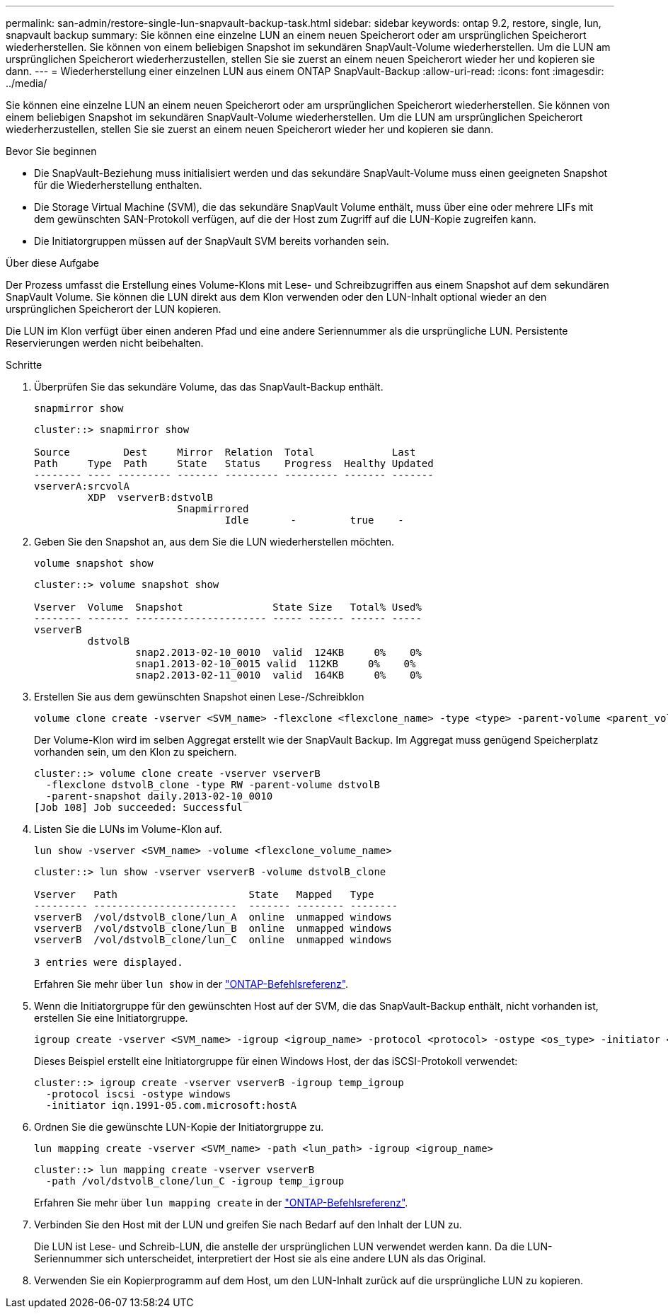 ---
permalink: san-admin/restore-single-lun-snapvault-backup-task.html 
sidebar: sidebar 
keywords: ontap 9.2, restore, single, lun, snapvault backup 
summary: Sie können eine einzelne LUN an einem neuen Speicherort oder am ursprünglichen Speicherort wiederherstellen. Sie können von einem beliebigen Snapshot im sekundären SnapVault-Volume wiederherstellen. Um die LUN am ursprünglichen Speicherort wiederherzustellen, stellen Sie sie zuerst an einem neuen Speicherort wieder her und kopieren sie dann. 
---
= Wiederherstellung einer einzelnen LUN aus einem ONTAP SnapVault-Backup
:allow-uri-read: 
:icons: font
:imagesdir: ../media/


[role="lead"]
Sie können eine einzelne LUN an einem neuen Speicherort oder am ursprünglichen Speicherort wiederherstellen. Sie können von einem beliebigen Snapshot im sekundären SnapVault-Volume wiederherstellen. Um die LUN am ursprünglichen Speicherort wiederherzustellen, stellen Sie sie zuerst an einem neuen Speicherort wieder her und kopieren sie dann.

.Bevor Sie beginnen
* Die SnapVault-Beziehung muss initialisiert werden und das sekundäre SnapVault-Volume muss einen geeigneten Snapshot für die Wiederherstellung enthalten.
* Die Storage Virtual Machine (SVM), die das sekundäre SnapVault Volume enthält, muss über eine oder mehrere LIFs mit dem gewünschten SAN-Protokoll verfügen, auf die der Host zum Zugriff auf die LUN-Kopie zugreifen kann.
* Die Initiatorgruppen müssen auf der SnapVault SVM bereits vorhanden sein.


.Über diese Aufgabe
Der Prozess umfasst die Erstellung eines Volume-Klons mit Lese- und Schreibzugriffen aus einem Snapshot auf dem sekundären SnapVault Volume. Sie können die LUN direkt aus dem Klon verwenden oder den LUN-Inhalt optional wieder an den ursprünglichen Speicherort der LUN kopieren.

Die LUN im Klon verfügt über einen anderen Pfad und eine andere Seriennummer als die ursprüngliche LUN. Persistente Reservierungen werden nicht beibehalten.

.Schritte
. Überprüfen Sie das sekundäre Volume, das das SnapVault-Backup enthält.
+
[source, cli]
----
snapmirror show
----
+
[listing]
----
cluster::> snapmirror show

Source         Dest     Mirror  Relation  Total             Last
Path     Type  Path     State   Status    Progress  Healthy Updated
-------- ---- --------- ------- --------- --------- ------- -------
vserverA:srcvolA
         XDP  vserverB:dstvolB
                        Snapmirrored
                                Idle       -         true    -
----
. Geben Sie den Snapshot an, aus dem Sie die LUN wiederherstellen möchten.
+
[source, cli]
----
volume snapshot show
----
+
[listing]
----
cluster::> volume snapshot show

Vserver  Volume  Snapshot               State Size   Total% Used%
-------- ------- ---------------------- ----- ------ ------ -----
vserverB
         dstvolB
                 snap2.2013-02-10_0010  valid  124KB     0%    0%
                 snap1.2013-02-10_0015 valid  112KB     0%    0%
                 snap2.2013-02-11_0010  valid  164KB     0%    0%
----
. Erstellen Sie aus dem gewünschten Snapshot einen Lese-/Schreibklon
+
[source, cli]
----
volume clone create -vserver <SVM_name> -flexclone <flexclone_name> -type <type> -parent-volume <parent_volume_name> -parent-snapshot <snapshot_name>
----
+
Der Volume-Klon wird im selben Aggregat erstellt wie der SnapVault Backup. Im Aggregat muss genügend Speicherplatz vorhanden sein, um den Klon zu speichern.

+
[listing]
----
cluster::> volume clone create -vserver vserverB
  -flexclone dstvolB_clone -type RW -parent-volume dstvolB
  -parent-snapshot daily.2013-02-10_0010
[Job 108] Job succeeded: Successful
----
. Listen Sie die LUNs im Volume-Klon auf.
+
[source, cli]
----
lun show -vserver <SVM_name> -volume <flexclone_volume_name>
----
+
[listing]
----
cluster::> lun show -vserver vserverB -volume dstvolB_clone

Vserver   Path                      State   Mapped   Type
--------- ------------------------  ------- -------- --------
vserverB  /vol/dstvolB_clone/lun_A  online  unmapped windows
vserverB  /vol/dstvolB_clone/lun_B  online  unmapped windows
vserverB  /vol/dstvolB_clone/lun_C  online  unmapped windows

3 entries were displayed.
----
+
Erfahren Sie mehr über `lun show` in der link:https://docs.netapp.com/us-en/ontap-cli/lun-show.html["ONTAP-Befehlsreferenz"^].

. Wenn die Initiatorgruppe für den gewünschten Host auf der SVM, die das SnapVault-Backup enthält, nicht vorhanden ist, erstellen Sie eine Initiatorgruppe.
+
[source, cli]
----
igroup create -vserver <SVM_name> -igroup <igroup_name> -protocol <protocol> -ostype <os_type> -initiator <initiator_name>
----
+
Dieses Beispiel erstellt eine Initiatorgruppe für einen Windows Host, der das iSCSI-Protokoll verwendet:

+
[listing]
----
cluster::> igroup create -vserver vserverB -igroup temp_igroup
  -protocol iscsi -ostype windows
  -initiator iqn.1991-05.com.microsoft:hostA
----
. Ordnen Sie die gewünschte LUN-Kopie der Initiatorgruppe zu.
+
[source, cli]
----
lun mapping create -vserver <SVM_name> -path <lun_path> -igroup <igroup_name>
----
+
[listing]
----
cluster::> lun mapping create -vserver vserverB
  -path /vol/dstvolB_clone/lun_C -igroup temp_igroup
----
+
Erfahren Sie mehr über `lun mapping create` in der link:https://docs.netapp.com/us-en/ontap-cli/lun-mapping-create.html["ONTAP-Befehlsreferenz"^].

. Verbinden Sie den Host mit der LUN und greifen Sie nach Bedarf auf den Inhalt der LUN zu.
+
Die LUN ist Lese- und Schreib-LUN, die anstelle der ursprünglichen LUN verwendet werden kann. Da die LUN-Seriennummer sich unterscheidet, interpretiert der Host sie als eine andere LUN als das Original.

. Verwenden Sie ein Kopierprogramm auf dem Host, um den LUN-Inhalt zurück auf die ursprüngliche LUN zu kopieren.

